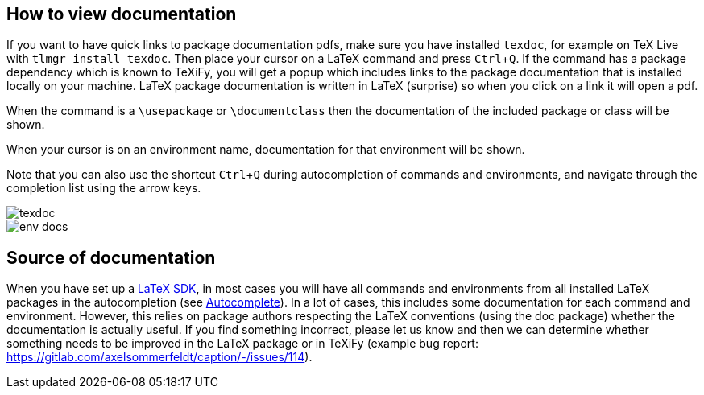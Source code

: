 :experimental:

== How to view documentation
If you want to have quick links to package documentation pdfs, make sure you have installed `texdoc`, for example on TeX Live with `tlmgr install texdoc`.
Then place your cursor on a LaTeX command and press kbd:[Ctrl + Q].
If the command has a package dependency which is known to TeXiFy, you will get a popup which includes links to the package documentation that is installed locally on your machine.
LaTeX package documentation is written in LaTeX (surprise) so when you click on a link it will open a pdf.

When the command is a `\usepackage` or `\documentclass` then the documentation of the included package or class will be shown.

When your cursor is on an environment name, documentation for that environment will be shown.

Note that you can also use the shortcut kbd:[Ctrl + Q] during autocompletion of commands and environments, and navigate through the completion list using the arrow keys.

image::https://raw.githubusercontent.com/wiki/Hannah-Sten/TeXiFy-IDEA/Reading/figures/texdoc.png[texdoc]
image::https://raw.githubusercontent.com/wiki/Hannah-Sten/TeXiFy-IDEA/Reading/figures/env-docs.png[]

== Source of documentation
When you have set up a link:Latex-Sdk[LaTeX SDK], in most cases you will have all commands and environments from all installed LaTeX packages in the autocompletion (see link:Autocomplete#command-completion[Autocomplete]).
In a lot of cases, this includes some documentation for each command and environment.
However, this relies on package authors respecting the LaTeX conventions (using the doc package) whether the documentation is actually useful.
If you find something incorrect, please let us know and then we can determine whether something needs to be improved in the LaTeX package or in TeXiFy (example bug report: https://gitlab.com/axelsommerfeldt/caption/-/issues/114).

